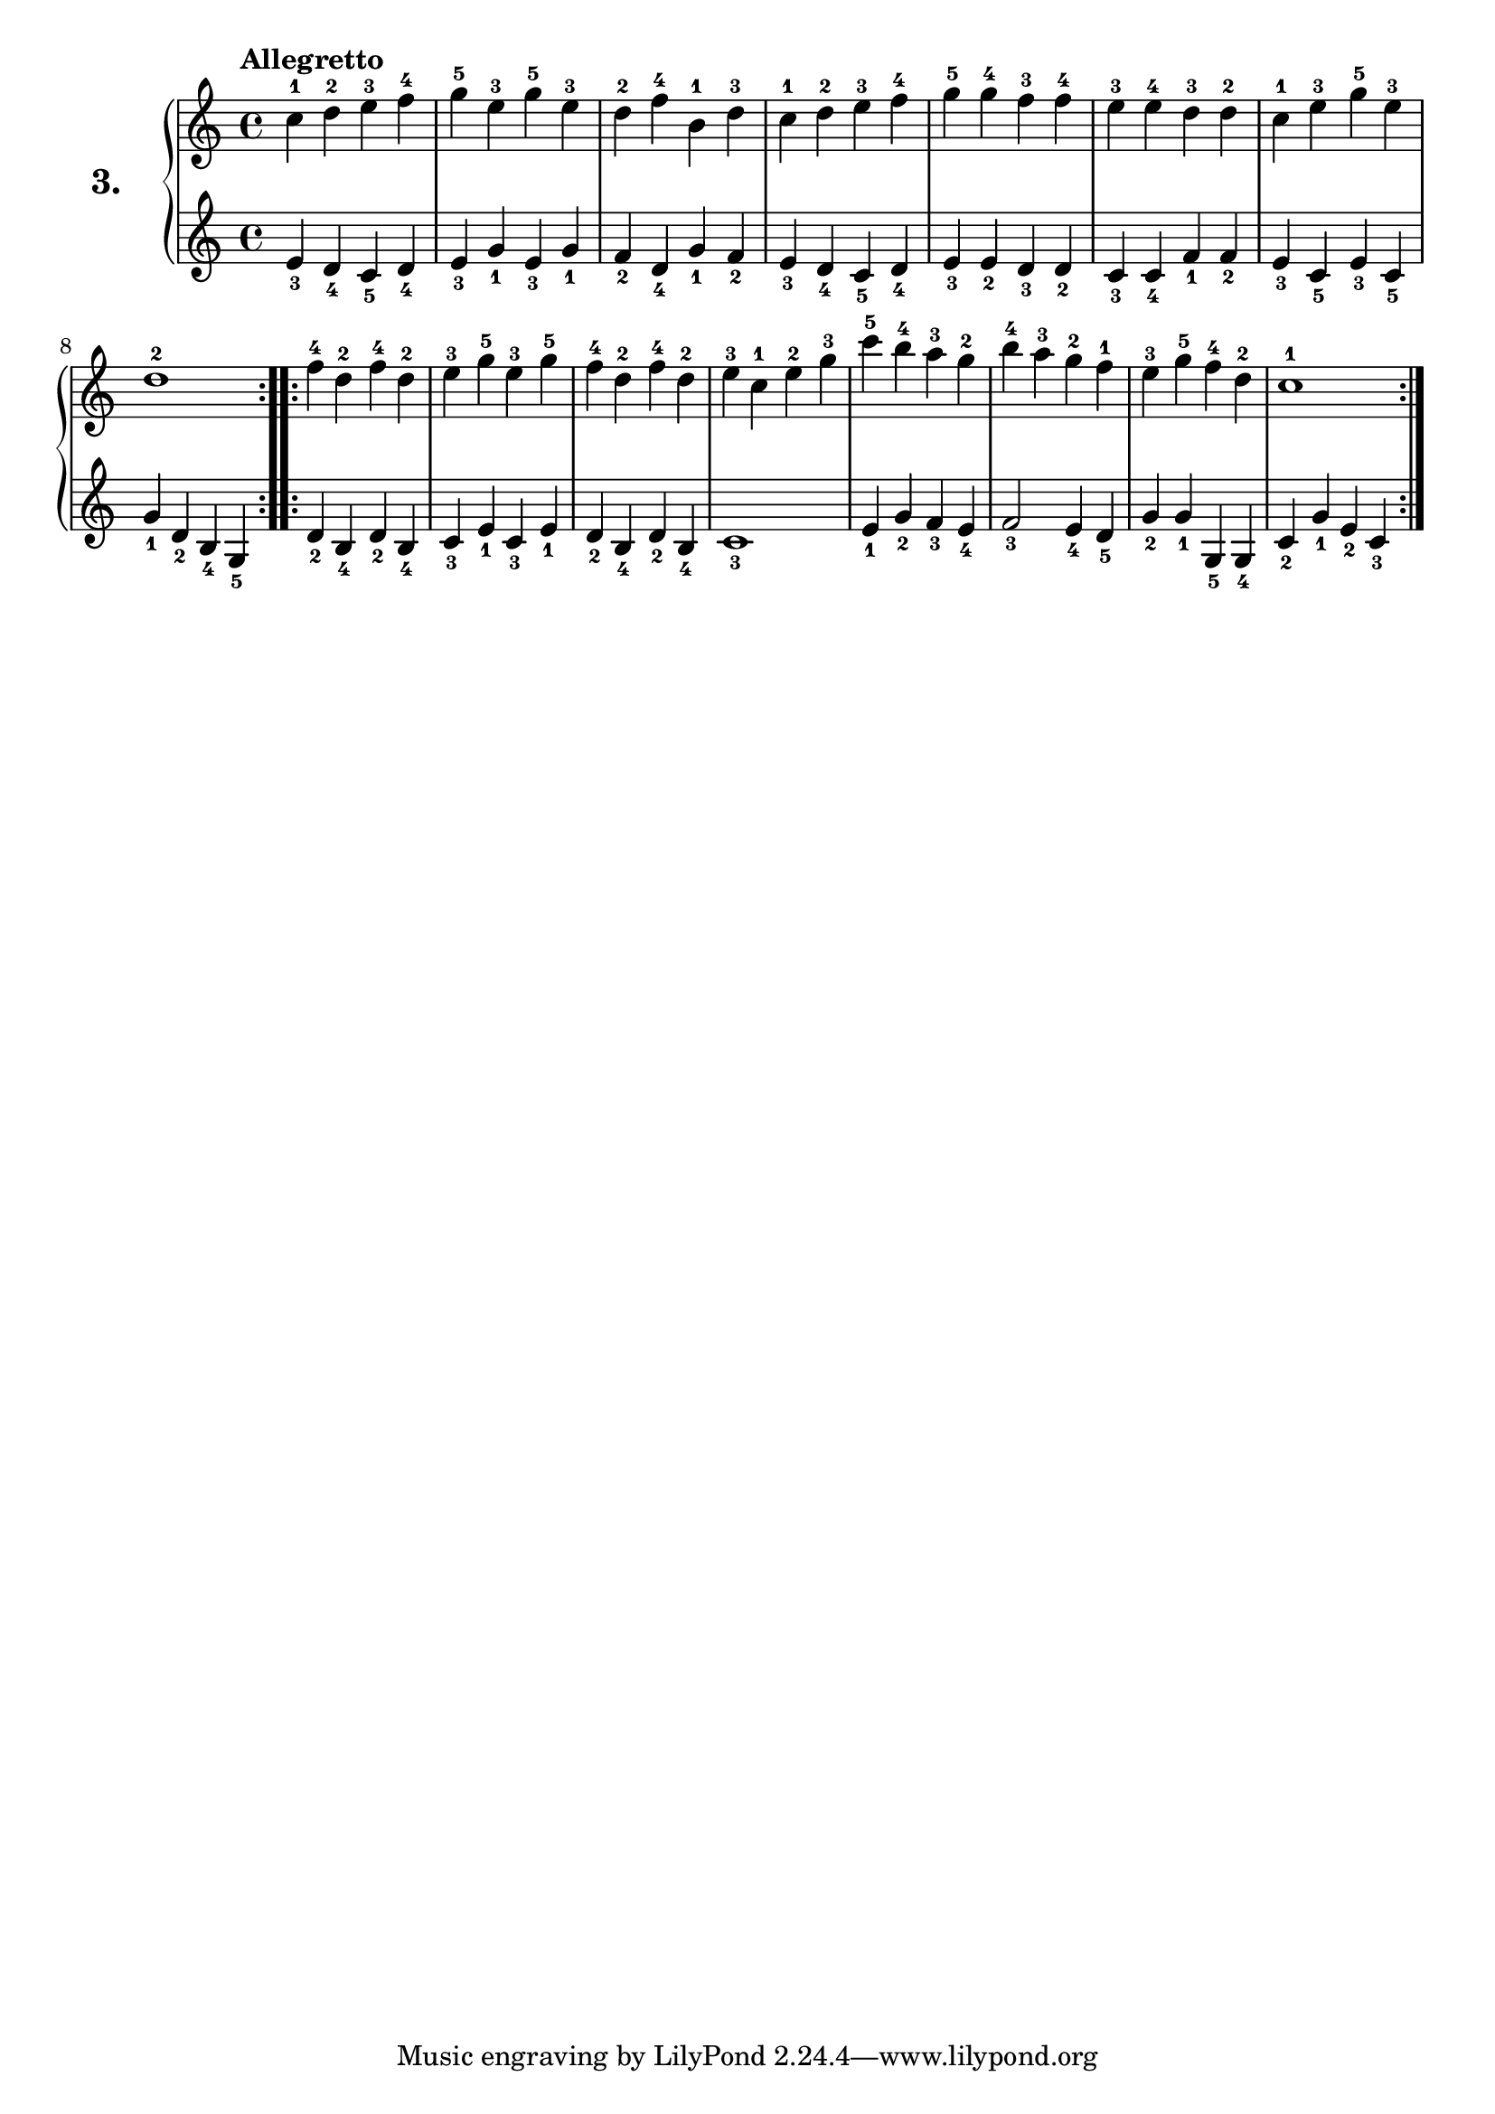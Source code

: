 % Etude #3.
exerciseNumber = "3."
rightHand = { \tempo "Allegretto"
  c''4-1 d''-2 e''-3 f''-4     | % 1
  g''-5 e''-3 g''-5 e''-3      | % 2
  d''-2 f''-4 b'-1 d''-3       | % 3
  c''-1 d''-2 e''-3 f''-4      | % 4
  g''-5 g''-4 f''-3 f''-4      | % 5
  e''-3 e''-4 d''-3 d''-2      | % 6
  c''-1 e''-3 g''-5 e''-3      | % 7
  d''1-2                         % 8
  \bar ":..:"
  f''4-4 d''-2 f''-4 d''-2     | % 9
  e''-3 g''-5 e''-3 g''-5      | % 10
  f''-4 d''-2 f''-4 d''-2      | % 11
  e''-3 c''-1 e''-2 g''-3      | % 12
  c'''-5 b''-4 a''-3 g''-2     | % 13
  b''-4 a''-3 g''-2 f''-1      | % 14
  e''-3 g''-5 f''-4 d''-2      | % 15
  c''1-1 \bar ":|."              % 16
}
leftHand = {
  e'4_3 d'_4 c'_5 d'_4         | % 1
  e'_3 g'_1 e'_3 g'_1          | % 2
  f'_2 d'_4 g'_1 f'_2          | % 3
  e'_3 d'_4 c'_5 d'_4          | % 4
  e'_3 e'_2 d'_3 d'_2          | % 5
  c'_3 c'_4 f'_1 f'_2          | % 6
  e'_3 c'_5 e'_3 c'_5          | % 7
  g'_1 d'_2 b_4 g_5              % 8
  \bar ":..:"
  d'_2 b_4 d'_2 b_4            | % 9
  c'_3 e'_1 c'_3 e'_1          | % 10
  d'_2 b_4 d'_2 b_4            | % 11
  c'1_3                        | % 12
  e'4_1 g'_2 f'_3 e'_4         | % 13
  f'2_3 e'4_4 d'_5             | % 14
  g'_2 g'_1 g_5 g_4            | % 15
  c'_2 g'_1 e'_2 c'_3          | % 16
}
\new PianoStaff <<
  \set PianoStaff.instrumentName = \markup \huge \bold \exerciseNumber
  \new Staff \rightHand
  \new Staff \leftHand
>>